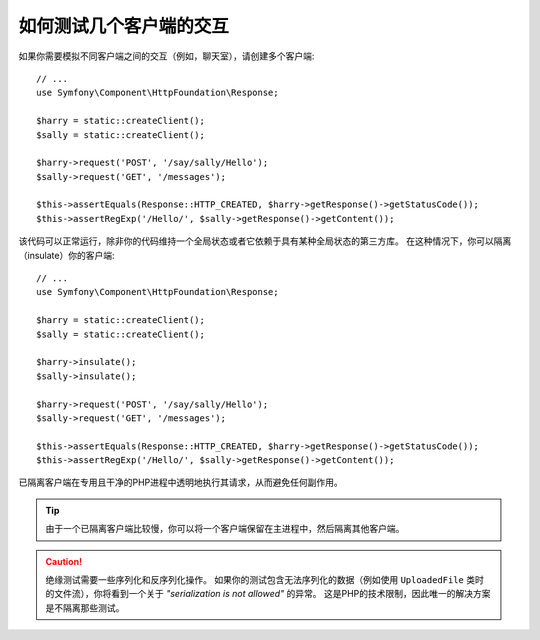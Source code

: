 .. index::
   single: Tests; Insulating clients

如何测试几个客户端的交互
==============================================

如果你需要模拟不同客户端之间的交互（例如，聊天室），请创建多个客户端::

    // ...
    use Symfony\Component\HttpFoundation\Response;

    $harry = static::createClient();
    $sally = static::createClient();

    $harry->request('POST', '/say/sally/Hello');
    $sally->request('GET', '/messages');

    $this->assertEquals(Response::HTTP_CREATED, $harry->getResponse()->getStatusCode());
    $this->assertRegExp('/Hello/', $sally->getResponse()->getContent());

该代码可以正常运行，除非你的代码维持一个全局状态或者它依赖于具有某种全局状态的第三方库。
在这种情况下，你可以隔离（insulate）你的客户端::

    // ...
    use Symfony\Component\HttpFoundation\Response;

    $harry = static::createClient();
    $sally = static::createClient();

    $harry->insulate();
    $sally->insulate();

    $harry->request('POST', '/say/sally/Hello');
    $sally->request('GET', '/messages');

    $this->assertEquals(Response::HTTP_CREATED, $harry->getResponse()->getStatusCode());
    $this->assertRegExp('/Hello/', $sally->getResponse()->getContent());

已隔离客户端在专用且干净的PHP进程中透明地执行其请求，从而避免任何副作用。

.. tip::

    由于一个已隔离客户端比较慢，你可以将一个客户端保留在主进程中，然后隔离其他客户端。

.. caution::

    绝缘测试需要一些序列化和反序列化操作。
    如果你的测试包含无法序列化的数据（例如使用 ``UploadedFile``
    类时的文件流），你将看到一个关于 *"serialization is not allowed"* 的异常。
    这是PHP的技术限制，因此唯一的解决方案是不隔离那些测试。
